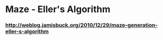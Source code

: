 * Maze - Eller's Algorithm
*** http://weblog.jamisbuck.org/2010/12/29/maze-generation-eller-s-algorithm

